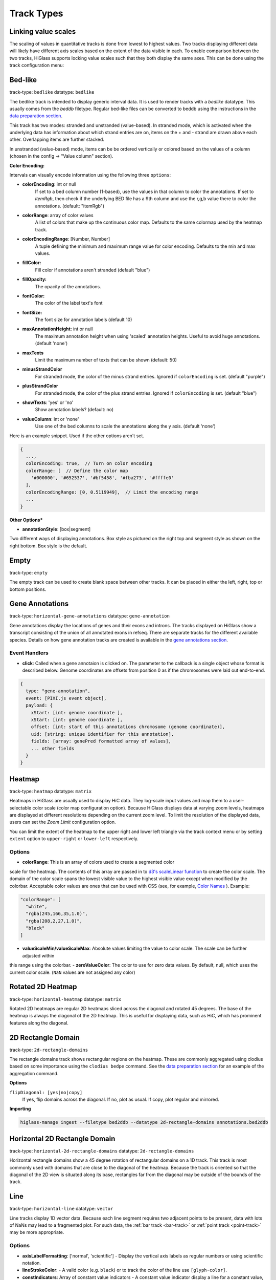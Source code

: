 .. _track-types:

===========
Track Types
===========

Linking value scales
====================

The scaling of values in quantitative tracks is done from lowest to highest
values. Two tracks displaying different data will likely have different axis
scales based on the extent of the data visible in each. To enable comparison
between the two tracks, HiGlass supports locking value scales such that they
both display the same axes. This can be done using the track configuration
menu:

.. image:: img/lock-value-scales.png
    :align: center


Bed-like
=================

.. image:: img/bedlike-track-thumb.png
    :align: right

track-type: ``bedlike``
datatype: ``bedlike``

The bedlike track is intended to display generic interval data. It is used to
render tracks with a `bedlike` datatype. This usually comes from the `beddb`
filetype. Regular bed-like files can be converted to beddb using the instructions
in the `data preparation section <data_preparation.html#bed-files>`__.

This track has two modes: stranded and unstranded (value-based). In stranded
mode, which is activated when the underlying data has information about which
strand entries are on, items on the + and - strand are drawn above each other.
Overlapping items are further stacked.

In unstranded (value-based) mode, items can be be ordered vertically or
colored based on the values of a column (chosen in the config -> "Value
column" section).

**Color Encoding:**

Intervals can visually encode information using the following three ``options``:

- **colorEncoding**: int or null
    If set to a bed column number (1-based), use the values in that column to color the annotations. If set to `itemRgb`,
    then check if the underlying BED file has a 9th column and use the r,g,b value there to color the annotations. (default: "itemRgb")

- **colorRange**: array of color values
    A list of colors that make up the continuous color map. Defaults to the same colormap used by the heatmap track.

- **colorEncodingRange**: [Number, Number]
    A tuple defining the minimum and maximum range value for color encoding. Defaults to the min and max values.

- **fillColor:**
    Fill color if annotations aren't stranded (default "blue")

- **fillOpacity:**
    The opacity of the annotations.

- **fontColor:**
    The color of the label text's font

- **fontSize:**
    The font size for annotation labels (default 10)

- **maxAnnotationHeight:** int or null
    The maximum annotation height when using 'scaled' annotation heights. Useful to avoid huge annotations. (default 'none')

- **maxTexts**
    Limit the maximum number of texts that can be shown (default: 50)

- **minusStrandColor**
    For stranded mode, the color of the minus strand entries. Ignored if ``colorEncoding`` is set. (default "purple")

- **plusStrandColor**
    For stranded mode, the color of the plus strand entries. Ignored if ``colorEncoding`` is set. (default "blue")

- **showTexts**: 'yes' or 'no'
    Show annotation labels? (default: no)

- **valueColumn**: int or 'none'
    Use one of the bed columns to scale the annotations along the y axis. (default 'none')

Here is an example snippet. Used if the other options aren't set.

.. code-block:: javascript

  {
    ...,
    colorEncoding: true,  // Turn on color encoding
    colorRange: [  // Define the color map
      '#000000', '#652537', '#bf5458', '#fba273', '#ffffe0'
    ],
    colorEncodingRange: [0, 0.5119949],  // Limit the encoding range
    ...
  }

**Other Options***

.. image:: img/box-style.png
    :align: right

.. image:: img/segment-style.png
    :align: right

- **annotationStyle**: [box|segment]

Two different ways of displaying annotations. Box style as pictured on the right top and segment style as shown on the right bottom. Box style is the default.

Empty
=====

track-type: ``empty``

The empty track can be used to create blank space between other tracks. It can be placed in either the left, right, top or bottom positions.

Gene Annotations
================

.. image:: img/gene-annotations-track-thumb.png
    :align: right

track-type: ``horizontal-gene-annotations``
datatype: ``gene-annotation``

Gene annotations display the locations of genes and their exons and introns.
The tracks displayed on HiGlass show a transcript consisting of the union of
all annotated exons in refseq. There are separate tracks for the different
available species. Details on how gene annotation tracks are created is available
in the `gene annotations section <data_preparation.html#gene-annotation-tracks>`_.


Event Handlers
--------------

- **click**: Called when a gene annotaion is clicked on. The parameter to the callback is a single object whose format is described below. Genome coordinates are offsets from position 0 as if the chromosomes were laid out end-to-end.

.. code-block:: javascript

  {
    type: "gene-annotation",
    event: [PIXI.js event object],
    payload: {
      xStart: [int: genome coordinate ],
      xStart: [int: genome coordinate ],
      offset: [int: start of this annotations chromosome (genome coordinate)],
      uid: [string: unique identifier for this annotation],
      fields: [array: genePred formatted array of values],
      ... other fields
    }
  }

Heatmap
=======

.. image:: img/heatmap-track-thumb.png
    :align: right

track-type: ``heatmap``
datatype: ``matrix``

Heatmaps in HiGlass are usually used to display HiC data. They log-scale input
values and map them to a user-selectable color scale (color map configuration
option). Because HiGlass displays data at varying zoom levels, heatmaps are
displayed at different resolutions depending on the current zoom level. To
limit the resolution of the displayed data, users can set the `Zoom Limit`
configuration option.

You can limit the extent of the heatmap to the upper right and lower left
triangle via the track context menu or by setting ``extent`` option to
``upper-right`` or ``lower-left`` respectively.

Options
--------

- **colorRange**: This is an array of colors used to create a segmented color
scale for the heatmap. The contents of this array are passed in to `d3's
scaleLinear function <https://github.com/d3/d3-scale>`_ to create the color
scale. The domain of the color scale spans the lowest visible value to the
highest visible value except when modified by the colorbar. Acceptable color
values are ones that can be used with CSS (see, for example, `Color Names
<https://htmlcolorcodes.com/color-names/>`_ ). Example:

.. code-block:: javascript

    "colorRange": [
      "white",
      "rgba(245,166,35,1.0)",
      "rgba(208,2,27,1.0)",
      "black"
    ]

- **valueScaleMin/valueScaleMax**: Absolute values limiting the value to color scale. The scale can be further adjusted within
this range using the colorbar.
- **zeroValueColor**: The color to use for zero data values. By default, null, which uses the current color scale. (``NaN`` values are not assigned any color)

Rotated 2D Heatmap
==================

.. image:: img/horizontal-heatmap-thumb.png
    :align: right

track-type: ``horizontal-heatmap``
datatype: ``matrix``

Rotated 2D heatmaps are regular 2D heatmaps sliced across the diagonal and rotated 45
degrees. The base of the heatmap is always the diagonal of the 2D heatmap.
This is useful for displaying data, such as HiC, which has prominent features
along the diagonal.

.. _2d-rectangle-domain:

2D Rectangle Domain
==============================

.. image:: img/2d-rectangles-track-thumb.png
    :align: right

track-type: ``2d-rectangle-domains``

The rectangle domains track shows rectangular regions on the heatmap. These are
commonly aggregated using clodius based on some importance using the ``clodius
bedpe`` command. See the `data preparation section
<data_preparation.html#bedpe-like-files>`__ for an example of the aggregation
command.

**Options**

``flipDiagonal: [yes|no|copy]``
  If yes, flip domains across the diagonal. If no, plot as usual.
  If copy, plot regular and mirrored.

**Importing**

.. code-block:: bash

    higlass-manage ingest --filetype bed2ddb --datatype 2d-rectangle-domains annotations.bed2ddb

.. _horizontal-2d-rectangle-domain:

Horizontal 2D Rectangle Domain
==============================

.. image:: img/horizontal-2d-rectangle-domains-thumb.png
    :align: right

track-type: ``horizontal-2d-rectangle-domains``
datatype: ``2d-rectangle-domains``

Horizontal rectangle domains show a 45 degree rotation of rectangular domains
on a 1D track. This track is most commonly used with domains that are close to
the diagonal of the heatmap. Because the track is oriented so that the diagonal
of the 2D view is situated along its base, rectangles far from the diagonal may
be outside of the bounds of the track.

.. _line-track:

Line
====

.. image:: img/line-track-thumb.png
    :align: right

track-type: ``horizontal-line``
datatype: ``vector``

Line tracks display 1D vector data. Because each line segment requires two
adjacent points to be present, data with lots of NaNs may lead to a fragmented
plot. For such data, the :ref:`bar track <bar-track>` or :ref:`point track
<point-track>` may be more appropriate.

Options
--------

- **axisLabelFormatting**: ['normal', 'scientific'] - Display the vertical axis labels as regular numbers or using scientific notation.
- **lineStrokeColor**: - A valid color (e.g. ``black``) or to track the color of the line use ``[glyph-color]``.
- **constIndicators**: Array of constant value indicators - A constant value indicator display a line for a constant value, e.g., a minimum or maximum value. This property is also available on other 1D tracks like ``Bar`` and ``Point`` tracks. See the following for an example:

.. code-block:: javascript

  {
    type: 'horizontal-line',
    ...
    options: {
      constIndicators: [
        {
          color: '#000000',
          opacity: 0.33,
          label: 'Max',
          labelPosition: 'leftBottom',
          labelColor: '#000000',
          labelOpacity: 0.25,
          value: 60000
        },
      ],
      ...
    }
  }

- **valueScaleMin/valueScaleMax**: Absolute values limiting the the value scale, which is used to determine y-position (in 1D tracks) or color (heatmap) tracks.

.. _bar-track:

Bar
====

.. image:: img/bar-track-thumb.png
    :align: right

track-type: ``horizontal-bar``
datatype: ``vector``

Bar tracks display 1D vector data as bars.

Options
--------

- **axisLabelFormatting**: ['normal', 'scientific'] - Display the vertical axis labels as regular numbers or using scientific notation.

- **barFillColor**: A valid color (e.g. ``black``) or to track the color of the bars use ``[glyph-color]``.

- **valueScaleMin/valueScaleMax**: Absolute values limiting the value to y-position scale.

- **zeroLineVisible**: If ``true`` draws a demarcation line at the bottom of a bar track, i.e., at the zero value.

- **zeroLineColor**: The color of the zero line. If ``undefined`` the bar fill color (``barFillColor``) will be used.

- **zeroLineOpacity**: The opacity of the zero line. If ``undefined`` the bar opacity (``barOpacity``) will be used.

**Demos:**

- `Diverging bars with color map and gradient <examples/bar-track-color-range.html>`

.. _point-track:

Point
=====

.. image:: img/point-track-thumb.png
    :align: right

track-type: ``horizontal-point``
datatype: ``vector``

Point tracks display 1D vector data. Unlike :ref:`line tracks <line-track>`,
they are well suited to data with NaNs because they do not require two points
to draw something.

Options
--------

- **axisLabelFormatting**: ['normal', 'scientific'] - Display the vertical axis labels as regular numbers or using scientific notation.
- **valueScaleMin/valueScaleMax**: Absolute values limiting the value to y-position scale.

.. _1d-heatmap:

1D Heatmap
==========

.. image:: img/1d-heatmap-track.png
    :align: right

track-type: ``horizontal-1d-heatmap`` and ``vertical-1d-heatmap``
datatype: ``vector``

1D heatmap tracks display 1D vector data. Unlike the other 1D tracks,
they are well suited for getting an overview of distribution and less suited for
identifying precise properties of individual data points. E.g., finding regions
that are on average highly expressed is much easier than finding the highest peak
with this track.

**Example:**

.. code-block:: javascript

  {
    server: 'http://higlass.io/api/v1',
    tilesetUid: 'e0DYtZBSTqiMLHoaimsSpg',
    uid: '1d-heatmap',
    type: 'horizontal-1d-heatmap',
    options: {
      labelPosition: 'hidden',
      colorRange: ['#FFFFFF', '#ccc6ff', '#4f3de5', '#120489', '#000000'],
    },
    height: 12,
  }

**Demo**:

  `Full example <1d-heatmap-track.html>`_.
  `Genome browser-like view from HiGlass.io <1d-heatmap-track-2.html>`_.

Options
-------

- **valueScaleMin/valueScaleMax**: Absolute values limiting the value to color scale. The scale can be further adjusted within
this range using the colorbar.

.. _chromosome-labels:

Chromosome Labels
=================

.. image:: img/chromosome-labels-thumb.png
    :align: right

track-type: ``horizontal-chromosome-labes``
datatype: ``chromsizes`` or ``cooler``
filetypes: ``chromsizes-tsv``

The chromosome labels track shows the names of the chromosomes. Its data is
sourced from a standard chromSizes file containing chromosome names and
chromosome files. The file can be ingested by the higlass server like any other
tileset. As long as the `datatype` is set to `chromsizes` this track should be
selectable from the "Add Track Dialog".

Options
-------

- **tickPositions**: [even|ends] Space tick marks evenly across the track or only show them at the start and end.
- **tickFormat**: [plain|si] The format for the ticks. If set to plain, ticks are formatted as regular numbers with commas delimiting blocks of zeros (e.g. 1,100,000). If set to SI, then SI prefixes along with precision limiting is used (e.g. 1.1M). If not specified, the default is *plain* for ``tickPosition == 'even'`` and *si* for ``tickPosition == 'ends'``

**Demos:**

- `demonstrate adjustability <examples/chromosome-labels.html>`_.

Chromosome Grid
===============

.. image:: img/chromosome-grid-thumb.png
    :align: right

track-type: ``2d-chromosome-grid``
datatype: ``chromsizes`` or ``cooler``
filetypes: ``chromsizes-tsv``

A chromosome grid displays the boundaries of chromosomes on the 2D area. Its
data is sourced from a standard chromSizes file containing chromosome names and
chromosome files. The file can be ingested by the higlass server like any other
tileset. As long as the `datatype` is set to `chromsizes` this track should be
selectable from the "Add Track Dialog".

To find the chromosome grid in the list of tracks, search for "chromosomes" when
adding a track to the *center* view.

Horizontal Chromosome Grid
==========================

.. image:: img/horizontal-chromosome-labels-thumb.png
    :align: right

track-type: ``horizontal-chromosome-lables``
datatype: ``chromsizes`` or ``cooler``
filetypes: ``chromsizes-tsv``

The horizontal chromosome grid shows the locations of
chromosome boundaries on a 1D track.

Stacked Bars
============

.. image:: img/horizontal-stacked-bar-scaled-thumb.png
    :align: right

track-type: ``horizontal-stacked-bar``
datatype: ``multivec``

Stacked bar tracks display multivec data. They show multiple values at every
location in the data by using a set of vertically stacked bars. There is an
option to pick 'unscaled' and 'scaled' representations, which scale the height
of the bars to the maximum and minimum value in all visible tiles or to fit
the height of the track, respectively.

Multiple Lines
==============

.. image:: img/basic-multiple-line-chart-thumb.png
    :align: right

track-type: ``basic-multiple-line-chart``
datatype: ``multivec``

Displays multivec data by showing multiple values at every location using a number
of line graphs.

Multiple Bar Charts
===================

.. image:: img/basic-multiple-bar-chart-thumb.png
    :align: right

track-type: ``basic-multiple-bar-chart``
datatype: ``multivec``

Displays multivec data by showing multiple values at every location using a
number of bar graphs.

.. _1d-annotations:

1D Annotations
==============

.. image:: img/1d-annotations.png
    :align: right

track-type: ``horizontal-1d-annotations`` and ``vertical-1d-annotations``
datatype: none

Displays absolute positioned 1D annotations on horizontal and vertical 1D tracks
as well as 2D tracks. This track can be used to permanently highlight 1D regions
in any kind of dataset. The data is directly passed in via the ``regions``
parameter of the ``options``.

**Example:**

.. code-block:: javascript

  {
    uid: 'selection-a',
    type: 'horizontal-1d-annotations',
    options: {
      regions: [
        [230000000, 561000000],
      ],
      minRectWidth: 3,
      fillOpacity: 0.1,
      stroke: 'blue',
      strokePos: ['left', 'right'],
      strokeWidth: 2,
      strokeOpacity: 0.6,
    }
  }

Horizontal Multivec
===================

.. image:: img/horizontal-multivec.png
    :align: right

track-type: ``horizontal-multivec``
datatype: multivec

Horizontal multivec tracks show multiple values at every
location in the data by using a set of rows.

Options
--------

- **colorbarPosition**: ['hidden', 'topLeft', 'topRight', 'bottomLeft', 'bottomRight'] - The position of the colorbar element.
- **colorbarBackgroundColor**: The background color for the colorbar element.
- **zeroValueColor**: The color to use for zero data values. By default, null, which uses the current color scale.
- **selectRows**: Array of row indices (of the original multivec dataset) to include in the visualization. This enables filtering, sorting, and aggregation. By default, null, to show all rows and use the default ordering.
- **selectRowsAggregationMode**: If the ``selectRows`` array contains subarrays, these will be treated as aggregation groups. This option can be used to define the aggregation function to use ("mean", "sum", "variance", "deviation"). By default, "mean".
- **selectRowsAggregationWithRelativeHeight**: If the ``selectRows`` array contains subarrays, this option will determine whether the visual heights for the aggregated row groups will be scaled by the group size or always a single unit. By default, true.

**Example:**

.. code-block:: javascript

  {
    type: 'horizontal-multivec',
    uid: 'K_0GxgCvQfCHM56neOnHKg',
    tilesetUid: 'abohuD-sTbiyAPqh2y5OpA',
    server: 'https://resgen.io/api/v1',
    options: {
      labelPosition: 'topLeft',
      labelColor: 'black',
      labelTextOpacity: 0.4,
      valueScaling: 'linear',
      trackBorderWidth: 0,
      trackBorderColor: 'black',
      heatmapValueScaling: 'log',
      name: 'my_file_genome_wide_20180228.multires.mv5',
      labelLeftMargin: 0,
      labelRightMargin: 0,
      labelTopMargin: 0,
      labelBottomMargin: 0,
      labelShowResolution: true,
      minHeight: 100,
      colorbarPosition: 'topRight',
      colorbarBackgroundColor: '#ffffff'
    },
    width: 1500,
    height: 700
  }

Viewport Projection
===================

track-type: ``viewport-projection-horizontal``, ``viewport-projection-vertical``, ``viewport-projection-center``

Viewport projection tracks allow brushing interactions for an interval or area,
which is optionally linked to the domain of another view.

Properties
--------

- **fromViewUid**: The ``uid`` of the linked view, from which this track will obtain its domain. If null, then the ``projectionXDomain`` and/or ``projectionYDomain`` properties must be used instead.
- **projectionXDomain**: ``[x0, x1]`` The x domain coordinates that define the selected interval. Only used if ``fromViewUid`` is null.
- **projectionYDomain**: ``[y0, y1]`` The y domain coordinates that define the selected interval. Only used if ``fromViewUid`` is null.

Options
--------

- **projectionFillColor**: The fill color for the brush selection rect element.
- **projectionStrokeColor**: The stroke color for the brush selection rect element.
- **projectionFillOpacity**: The opacity for the fill of the brush selection rect element.
- **projectionStrokeOpacity**: The opacity for the stroke of the brush selection rect element.
- **strokeWidth**: The stroke width for the brush selection rect element.


**Example:**

.. code-block:: javascript

  {
    "type": "viewport-projection-horizontal",
    "uid": "my-track-id",
    "fromViewUid": null,
    "projectionXDomain": [225681609.97037065, 226375261.90599522],
    "options": {
      "projectionFillColor": "#F00",
      "projectionStrokeColor": "#777",
      "projectionFillOpacity": 0.3,
      "projectionStrokeOpacity": 0.7,
      "strokeWidth": 1
    }
  }
